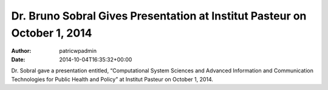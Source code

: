 ==========================================================================
Dr. Bruno Sobral Gives Presentation at Institut Pasteur on October 1, 2014
==========================================================================

:Author: patricwpadmin
:Date:   2014-10-04T16:35:32+00:00

Dr. Sobral gave a presentation entitled, “Computational System Sciences
and Advanced Information and Communication Technologies for Public
Health and Policy” at Institut Pasteur on October 1, 2014.
